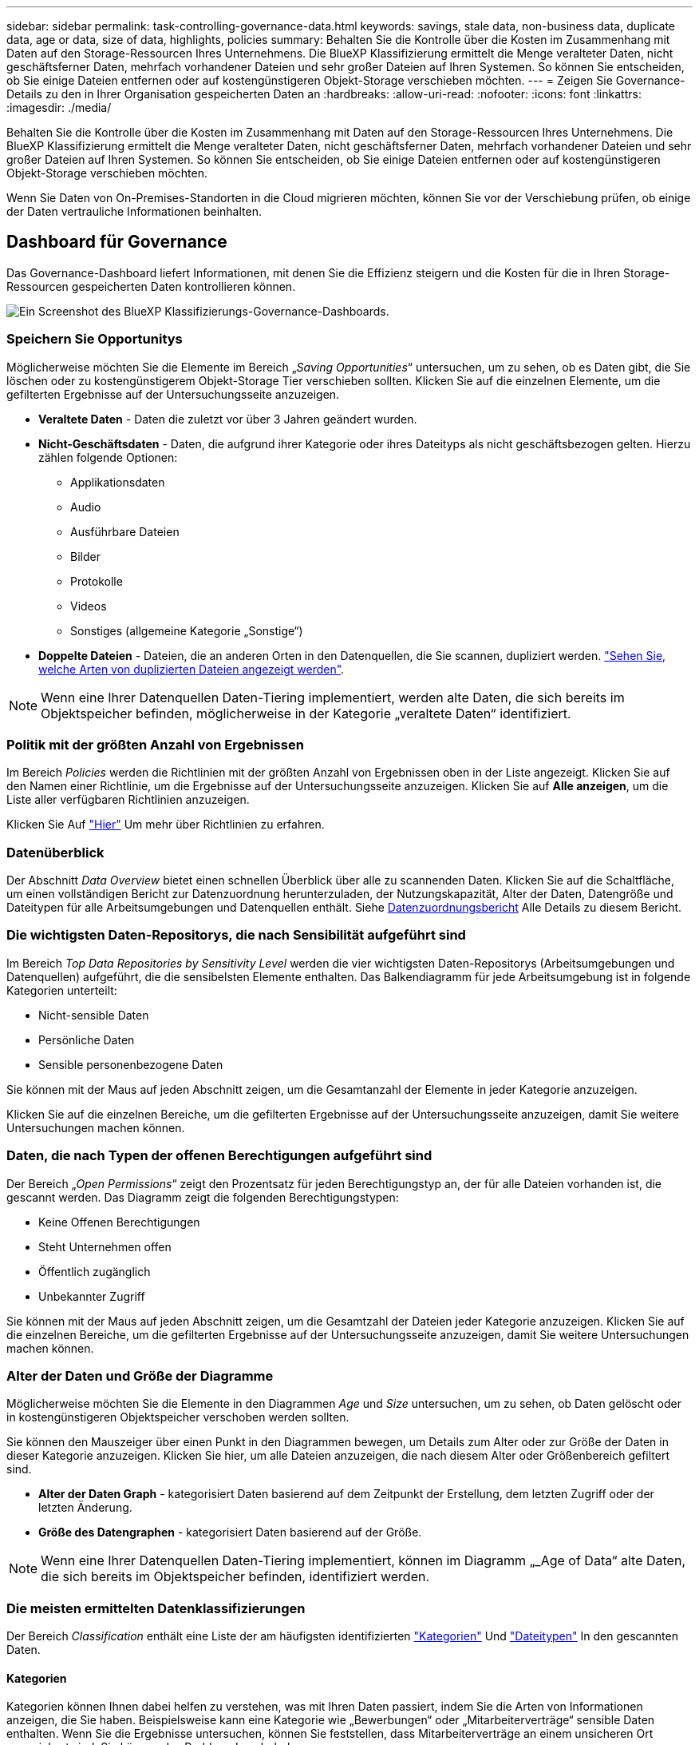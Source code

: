 ---
sidebar: sidebar 
permalink: task-controlling-governance-data.html 
keywords: savings, stale data, non-business data, duplicate data, age or data, size of data, highlights, policies 
summary: Behalten Sie die Kontrolle über die Kosten im Zusammenhang mit Daten auf den Storage-Ressourcen Ihres Unternehmens. Die BlueXP Klassifizierung ermittelt die Menge veralteter Daten, nicht geschäftsferner Daten, mehrfach vorhandener Dateien und sehr großer Dateien auf Ihren Systemen. So können Sie entscheiden, ob Sie einige Dateien entfernen oder auf kostengünstigeren Objekt-Storage verschieben möchten. 
---
= Zeigen Sie Governance-Details zu den in Ihrer Organisation gespeicherten Daten an
:hardbreaks:
:allow-uri-read: 
:nofooter: 
:icons: font
:linkattrs: 
:imagesdir: ./media/


[role="lead"]
Behalten Sie die Kontrolle über die Kosten im Zusammenhang mit Daten auf den Storage-Ressourcen Ihres Unternehmens. Die BlueXP Klassifizierung ermittelt die Menge veralteter Daten, nicht geschäftsferner Daten, mehrfach vorhandener Dateien und sehr großer Dateien auf Ihren Systemen. So können Sie entscheiden, ob Sie einige Dateien entfernen oder auf kostengünstigeren Objekt-Storage verschieben möchten.

Wenn Sie Daten von On-Premises-Standorten in die Cloud migrieren möchten, können Sie vor der Verschiebung prüfen, ob einige der Daten vertrauliche Informationen beinhalten.



== Dashboard für Governance

Das Governance-Dashboard liefert Informationen, mit denen Sie die Effizienz steigern und die Kosten für die in Ihren Storage-Ressourcen gespeicherten Daten kontrollieren können.

image:screenshot_compliance_governance_dashboard.png["Ein Screenshot des BlueXP Klassifizierungs-Governance-Dashboards."]



=== Speichern Sie Opportunitys

Möglicherweise möchten Sie die Elemente im Bereich „_Saving Opportunities_“ untersuchen, um zu sehen, ob es Daten gibt, die Sie löschen oder zu kostengünstigerem Objekt-Storage Tier verschieben sollten. Klicken Sie auf die einzelnen Elemente, um die gefilterten Ergebnisse auf der Untersuchungsseite anzuzeigen.

* *Veraltete Daten* - Daten die zuletzt vor über 3 Jahren geändert wurden.
* *Nicht-Geschäftsdaten* - Daten, die aufgrund ihrer Kategorie oder ihres Dateityps als nicht geschäftsbezogen gelten. Hierzu zählen folgende Optionen:
+
** Applikationsdaten
** Audio
** Ausführbare Dateien
** Bilder
** Protokolle
** Videos
** Sonstiges (allgemeine Kategorie „Sonstige“)


* *Doppelte Dateien* - Dateien, die an anderen Orten in den Datenquellen, die Sie scannen, dupliziert werden. link:task-investigate-data.html#view-all-duplicated-files["Sehen Sie, welche Arten von duplizierten Dateien angezeigt werden"].



NOTE: Wenn eine Ihrer Datenquellen Daten-Tiering implementiert, werden alte Daten, die sich bereits im Objektspeicher befinden, möglicherweise in der Kategorie „veraltete Daten“ identifiziert.



=== Politik mit der größten Anzahl von Ergebnissen

Im Bereich _Policies_ werden die Richtlinien mit der größten Anzahl von Ergebnissen oben in der Liste angezeigt. Klicken Sie auf den Namen einer Richtlinie, um die Ergebnisse auf der Untersuchungsseite anzuzeigen. Klicken Sie auf *Alle anzeigen*, um die Liste aller verfügbaren Richtlinien anzuzeigen.

Klicken Sie Auf link:task-using-policies.html["Hier"] Um mehr über Richtlinien zu erfahren.



=== Datenüberblick

Der Abschnitt _Data Overview_ bietet einen schnellen Überblick über alle zu scannenden Daten. Klicken Sie auf die Schaltfläche, um einen vollständigen Bericht zur Datenzuordnung herunterzuladen, der Nutzungskapazität, Alter der Daten, Datengröße und Dateitypen für alle Arbeitsumgebungen und Datenquellen enthält. Siehe <<Datenzuordnungsbericht,Datenzuordnungsbericht>> Alle Details zu diesem Bericht.



=== Die wichtigsten Daten-Repositorys, die nach Sensibilität aufgeführt sind

Im Bereich _Top Data Repositories by Sensitivity Level_ werden die vier wichtigsten Daten-Repositorys (Arbeitsumgebungen und Datenquellen) aufgeführt, die die sensibelsten Elemente enthalten. Das Balkendiagramm für jede Arbeitsumgebung ist in folgende Kategorien unterteilt:

* Nicht-sensible Daten
* Persönliche Daten
* Sensible personenbezogene Daten


Sie können mit der Maus auf jeden Abschnitt zeigen, um die Gesamtanzahl der Elemente in jeder Kategorie anzuzeigen.

Klicken Sie auf die einzelnen Bereiche, um die gefilterten Ergebnisse auf der Untersuchungsseite anzuzeigen, damit Sie weitere Untersuchungen machen können.



=== Daten, die nach Typen der offenen Berechtigungen aufgeführt sind

Der Bereich „_Open Permissions_“ zeigt den Prozentsatz für jeden Berechtigungstyp an, der für alle Dateien vorhanden ist, die gescannt werden. Das Diagramm zeigt die folgenden Berechtigungstypen:

* Keine Offenen Berechtigungen
* Steht Unternehmen offen
* Öffentlich zugänglich
* Unbekannter Zugriff


Sie können mit der Maus auf jeden Abschnitt zeigen, um die Gesamtzahl der Dateien jeder Kategorie anzuzeigen. Klicken Sie auf die einzelnen Bereiche, um die gefilterten Ergebnisse auf der Untersuchungsseite anzuzeigen, damit Sie weitere Untersuchungen machen können.



=== Alter der Daten und Größe der Diagramme

Möglicherweise möchten Sie die Elemente in den Diagrammen _Age_ und _Size_ untersuchen, um zu sehen, ob Daten gelöscht oder in kostengünstigeren Objektspeicher verschoben werden sollten.

Sie können den Mauszeiger über einen Punkt in den Diagrammen bewegen, um Details zum Alter oder zur Größe der Daten in dieser Kategorie anzuzeigen. Klicken Sie hier, um alle Dateien anzuzeigen, die nach diesem Alter oder Größenbereich gefiltert sind.

* *Alter der Daten Graph* - kategorisiert Daten basierend auf dem Zeitpunkt der Erstellung, dem letzten Zugriff oder der letzten Änderung.
* *Größe des Datengraphen* - kategorisiert Daten basierend auf der Größe.



NOTE: Wenn eine Ihrer Datenquellen Daten-Tiering implementiert, können im Diagramm „_Age of Data“ alte Daten, die sich bereits im Objektspeicher befinden, identifiziert werden.



=== Die meisten ermittelten Datenklassifizierungen

Der Bereich _Classification_ enthält eine Liste der am häufigsten identifizierten link:task-controlling-private-data.html#view-files-by-categories["Kategorien"^] Und link:task-controlling-private-data.html#view-files-by-file-types["Dateitypen"^] In den gescannten Daten.



==== Kategorien

Kategorien können Ihnen dabei helfen zu verstehen, was mit Ihren Daten passiert, indem Sie die Arten von Informationen anzeigen, die Sie haben. Beispielsweise kann eine Kategorie wie „Bewerbungen“ oder „Mitarbeiterverträge“ sensible Daten enthalten. Wenn Sie die Ergebnisse untersuchen, können Sie feststellen, dass Mitarbeiterverträge an einem unsicheren Ort gespeichert sind. Sie können das Problem dann beheben.

Siehe link:task-controlling-private-data.html#view-files-by-categories["Anzeigen von Dateien nach Kategorien"^] Finden Sie weitere Informationen.



==== Dateitypen

Die Überprüfung Ihrer Dateitypen kann Ihnen helfen, Ihre sensiblen Daten zu kontrollieren, da Sie möglicherweise feststellen können, dass bestimmte Dateitypen nicht richtig gespeichert sind.

Siehe link:task-controlling-private-data.html#view-files-by-file-types["Anzeigen von Dateitypen"^] Finden Sie weitere Informationen.



== Datenzuordnungsbericht

Der Daten-Mapping-Bericht bietet einen Überblick über die Daten, die in Ihren Datenquellen gespeichert werden, um Sie bei Entscheidungen zu Migrations-, Backup-, Sicherheits- und Compliance-Prozessen zu unterstützen. Der Bericht enthält zunächst eine Übersicht, in der alle Arbeitsumgebungen und Datenquellen zusammengefasst sind, und enthält dann eine Aufschlüsselung für jede Arbeitsumgebung.

Der Bericht enthält die folgenden Informationen:

[cols="25,65"]
|===
| Kategorie | Beschreibung 


| Nutzung Von Kapazitäten | Für alle Arbeitsumgebungen: Listet die Anzahl der Dateien und die genutzte Kapazität für jede Arbeitsumgebung. Für einzelne Arbeitsumgebungen: Listet die Dateien auf, die die größte Kapazität nutzen. 


| Alter der Daten | Bietet drei Diagramme und Diagramme für den Zeitpunkt, an dem Dateien erstellt, zuletzt geändert oder zuletzt aufgerufen wurden. Listet die Anzahl der Dateien und deren verwendete Kapazität auf der Grundlage bestimmter Datumsbereiche auf. 


| Größe von Daten | Führt die Anzahl der Dateien auf, die in bestimmten Größenbereichen in Ihren Arbeitsumgebungen vorhanden sind. 


| Dateitypen | Listet die Gesamtzahl der Dateien und die genutzte Kapazität für jeden Dateityp auf, der in Ihren Arbeitsumgebungen gespeichert ist. 
|===


=== Generieren Sie den Bericht zur Datenzuordnung

Sie generieren diesen Bericht über die Registerkarte Governance in der BlueXP Klassifizierung.

.Schritte
. Klicken Sie im BlueXP-Menü auf *Governance > Klassifizierung*.
. Klicken Sie auf *Governance* und dann auf die Schaltfläche *Data Mapping Report*.
+
image:screenshot_compliance_data_mapping_report_button.png["Ein Screenshot des Governance Dashboard, in dem gezeigt wird, wie der Datenzuordnungsbericht gestartet wird."]



.Ergebnis
Die BlueXP Klassifizierung generiert einen PDF-Bericht, den Sie nach Bedarf prüfen und an andere Gruppen senden können.

Wenn der Bericht größer als 1 MB ist, wird die PDF-Datei auf der BlueXP Klassifizierungsinstanz beibehalten, und es wird eine Popup-Nachricht über den genauen Speicherort angezeigt. Wenn die BlueXP Klassifizierung auf einer lokalen Linux-Maschine oder auf einer Linux-Maschine, die Sie in der Cloud implementiert haben, installiert ist, können Sie direkt zur PDF-Datei navigieren. Wenn die BlueXP Klassifizierung in der Cloud implementiert wird, müssen Sie SSH zur BlueXP Klassifizierungsinstanz verwenden, um eine PDF-Datei herunterzuladen. link:task-audit-data-sense-actions.html#access-the-log-files["Informationen zum Zugriff auf Daten auf der Klassifikationsinstanz finden Sie unter"^].

Beachten Sie, dass Sie den Unternehmensnamen, der auf der ersten Seite des Berichts angezeigt wird, oben auf der BlueXP Klassifizierungsseite anpassen können, indem Sie auf klicken image:screenshot_gallery_options.gif["Die Schaltfläche Mehr"] Und dann auf *Firmenname ändern* klicken. Wenn Sie den Bericht das nächste Mal generieren, wird er den neuen Namen enthalten.



== Data Discovery Assessment-Bericht

Der Data Discovery Assessment Report bietet eine allgemeine Analyse der gescannten Umgebung, um die Ergebnisse des Systems hervorzuheben und Problembereiche und mögliche Schritte zur Problembehebung aufzuzeigen. Die Ergebnisse basieren sowohl auf der Zuordnung als auch auf der Klassifizierung Ihrer Daten. Mit diesem Bericht soll das Bewusstsein für drei wesentliche Aspekte Ihres Datensatzes gestärkt werden:

[cols="25,65"]
|===
| Merkmal | Beschreibung 


| Bedenken hinsichtlich der Daten-Governance | Ein detaillierter Überblick über alle Daten, die Sie besitzen, und Bereiche, in denen Sie die Datenmenge möglicherweise reduzieren und Kosten einsparen können. 


| Risiken im Hinblick auf die Datensicherheit | Bereiche, in denen Daten aufgrund umfassender Zugriffsberechtigungen für interne oder externe Angriffe verfügbar sind. 


| Lücken in der Daten-Compliance | Ihre personenbezogenen oder sensiblen personenbezogenen Daten sind sowohl aus Sicherheitsgründen als auch für DSLR-Zwecke (Zugriffsanfragen von Betroffenen) gespeichert. 
|===
Nach der Bewertung enthält dieser Bericht Bereiche, in denen Sie:

* Senkung der Storage-Kosten durch Ändern der Aufbewahrungsrichtlinie oder durch Verschieben oder Löschen bestimmter Daten (veraltete, doppelte oder nicht geschäftsfremde Daten)
* Schützen Sie Ihre berechtigen Daten durch eine Überarbeitung der globalen Richtlinien für das Gruppenmanagement
* Schützen Sie Ihre persönlichen oder sensiblen Daten, indem Sie personenbezogene Daten in sicherere Datenspeicher verlagern




=== Generieren Sie den Data Discovery Assessment Report

Sie generieren diesen Bericht über die Registerkarte Governance in der BlueXP Klassifizierung.

.Schritte
. Klicken Sie im BlueXP-Menü auf *Governance > Klassifizierung*.
. Klicken Sie auf *Governance* und dann auf die Schaltfläche *Data Discovery Assessment Report*.
+
image:screenshot_compliance_data_discovery_report_button.png["Ein Screenshot des Governance Dashboards zeigt, wie der Data Discovery Assessment Report gestartet wird."]



.Ergebnis
Die BlueXP Klassifizierung generiert einen PDF-Bericht, den Sie nach Bedarf prüfen und an andere Gruppen senden können.
